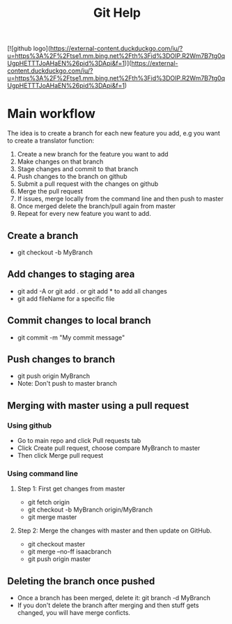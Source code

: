 #+TITLE:Git Help
#+STARTUP:latexpreview
[![github logo](https://external-content.duckduckgo.com/iu/?u=https%3A%2F%2Ftse1.mm.bing.net%2Fth%3Fid%3DOIP.R2Wm7B7tg0qUgpHETTTJoAHaEN%26pid%3DApi&f=1)](https://external-content.duckduckgo.com/iu/?u=https%3A%2F%2Ftse1.mm.bing.net%2Fth%3Fid%3DOIP.R2Wm7B7tg0qUgpHETTTJoAHaEN%26pid%3DApi&f=1)
* Main workflow 
 The idea is to create a branch for each new feature you add, e.g you want to create a translator function:
 1. Create a new branch for the feature you want to add
 2. Make changes on that branch
 3. Stage changes and commit to that branch
 4. Push changes to the branch on github
 5. Submit a pull request with the changes on github
 6. Merge the pull request
 7. If issues, merge locally from the command line and then push to master
 8. Once merged delete the branch/pull again from master
 9. Repeat for every new feature you want to add.
** Create a branch
  + git checkout -b MyBranch 
** Add changes to staging area
  + git add -A or git add . or git add * to add all changes
  + git add fileName for a specific file
** Commit changes to local branch
  + git commit -m "My commit message"
** Push changes to branch
  + git push origin MyBranch
  + Note: Don't push to master branch
** Merging with master using a pull request
*** Using github
    + Go to main repo and click Pull requests tab 
    + Click Create pull request, choose compare MyBranch to master
    + Then click Merge pull request
*** Using command line
**** Step 1: First get changes from master
    + git fetch origin
    + git checkout -b MyBranch origin/MyBranch
    + git merge master
**** Step 2: Merge the changes with master and then update on GitHub.
    + git checkout master
    + git merge --no-ff isaacbranch
    + git push origin master
** Deleting the branch once pushed
   + Once a branch has been merged, delete it:
     git branch -d MyBranch
   + If you don't delete the branch after merging and then stuff gets changed, you will
     have merge conficts.
